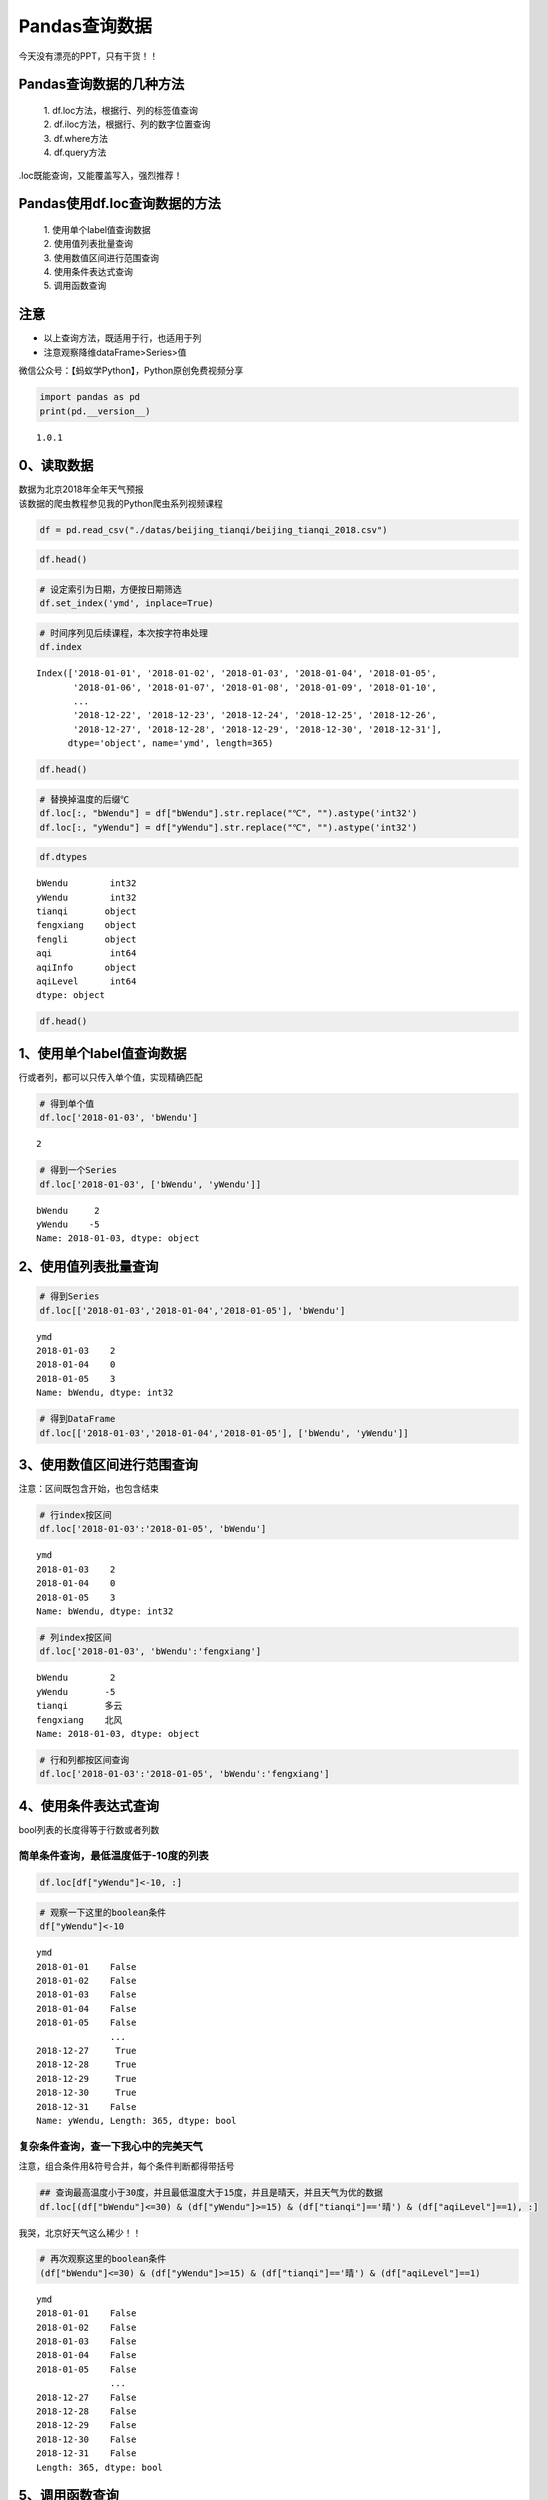 Pandas查询数据
==============

今天没有漂亮的PPT，只有干货！！

Pandas查询数据的几种方法
------------------------

    | 1. df.loc方法，根据行、列的标签值查询
    | 2. df.iloc方法，根据行、列的数字位置查询
    | 3. df.where方法
    | 4. df.query方法

.loc既能查询，又能覆盖写入，强烈推荐！

Pandas使用df.loc查询数据的方法
------------------------------

    | 1. 使用单个label值查询数据
    | 2. 使用值列表批量查询
    | 3. 使用数值区间进行范围查询
    | 4. 使用条件表达式查询
    | 5. 调用函数查询

注意
----

-  以上查询方法，既适用于行，也适用于列
-  注意观察降维dataFrame>Series>值

微信公众号：【蚂蚁学Python】，Python原创免费视频分享

.. code:: ipython3

    import pandas as pd
    print(pd.__version__)


.. parsed-literal::

    1.0.1


0、读取数据
-----------

| 数据为北京2018年全年天气预报
| 该数据的爬虫教程参见我的Python爬虫系列视频课程

.. code:: ipython3

    df = pd.read_csv("./datas/beijing_tianqi/beijing_tianqi_2018.csv")

.. code:: ipython3

    df.head()




.. raw:: html

    <div>
    <style scoped>
        .dataframe tbody tr th:only-of-type {
            vertical-align: middle;
        }
    
        .dataframe tbody tr th {
            vertical-align: top;
        }
    
        .dataframe thead th {
            text-align: right;
        }
    </style>
    <table border="1" class="dataframe">
      <thead>
        <tr style="text-align: right;">
          <th></th>
          <th>ymd</th>
          <th>bWendu</th>
          <th>yWendu</th>
          <th>tianqi</th>
          <th>fengxiang</th>
          <th>fengli</th>
          <th>aqi</th>
          <th>aqiInfo</th>
          <th>aqiLevel</th>
        </tr>
      </thead>
      <tbody>
        <tr>
          <th>0</th>
          <td>2018-01-01</td>
          <td>3℃</td>
          <td>-6℃</td>
          <td>晴~多云</td>
          <td>东北风</td>
          <td>1-2级</td>
          <td>59</td>
          <td>良</td>
          <td>2</td>
        </tr>
        <tr>
          <th>1</th>
          <td>2018-01-02</td>
          <td>2℃</td>
          <td>-5℃</td>
          <td>阴~多云</td>
          <td>东北风</td>
          <td>1-2级</td>
          <td>49</td>
          <td>优</td>
          <td>1</td>
        </tr>
        <tr>
          <th>2</th>
          <td>2018-01-03</td>
          <td>2℃</td>
          <td>-5℃</td>
          <td>多云</td>
          <td>北风</td>
          <td>1-2级</td>
          <td>28</td>
          <td>优</td>
          <td>1</td>
        </tr>
        <tr>
          <th>3</th>
          <td>2018-01-04</td>
          <td>0℃</td>
          <td>-8℃</td>
          <td>阴</td>
          <td>东北风</td>
          <td>1-2级</td>
          <td>28</td>
          <td>优</td>
          <td>1</td>
        </tr>
        <tr>
          <th>4</th>
          <td>2018-01-05</td>
          <td>3℃</td>
          <td>-6℃</td>
          <td>多云~晴</td>
          <td>西北风</td>
          <td>1-2级</td>
          <td>50</td>
          <td>优</td>
          <td>1</td>
        </tr>
      </tbody>
    </table>
    </div>



.. code:: ipython3

    # 设定索引为日期，方便按日期筛选
    df.set_index('ymd', inplace=True)

.. code:: ipython3

    # 时间序列见后续课程，本次按字符串处理
    df.index




.. parsed-literal::

    Index(['2018-01-01', '2018-01-02', '2018-01-03', '2018-01-04', '2018-01-05',
           '2018-01-06', '2018-01-07', '2018-01-08', '2018-01-09', '2018-01-10',
           ...
           '2018-12-22', '2018-12-23', '2018-12-24', '2018-12-25', '2018-12-26',
           '2018-12-27', '2018-12-28', '2018-12-29', '2018-12-30', '2018-12-31'],
          dtype='object', name='ymd', length=365)



.. code:: ipython3

    df.head()




.. raw:: html

    <div>
    <style scoped>
        .dataframe tbody tr th:only-of-type {
            vertical-align: middle;
        }
    
        .dataframe tbody tr th {
            vertical-align: top;
        }
    
        .dataframe thead th {
            text-align: right;
        }
    </style>
    <table border="1" class="dataframe">
      <thead>
        <tr style="text-align: right;">
          <th></th>
          <th>bWendu</th>
          <th>yWendu</th>
          <th>tianqi</th>
          <th>fengxiang</th>
          <th>fengli</th>
          <th>aqi</th>
          <th>aqiInfo</th>
          <th>aqiLevel</th>
        </tr>
        <tr>
          <th>ymd</th>
          <th></th>
          <th></th>
          <th></th>
          <th></th>
          <th></th>
          <th></th>
          <th></th>
          <th></th>
        </tr>
      </thead>
      <tbody>
        <tr>
          <th>2018-01-01</th>
          <td>3℃</td>
          <td>-6℃</td>
          <td>晴~多云</td>
          <td>东北风</td>
          <td>1-2级</td>
          <td>59</td>
          <td>良</td>
          <td>2</td>
        </tr>
        <tr>
          <th>2018-01-02</th>
          <td>2℃</td>
          <td>-5℃</td>
          <td>阴~多云</td>
          <td>东北风</td>
          <td>1-2级</td>
          <td>49</td>
          <td>优</td>
          <td>1</td>
        </tr>
        <tr>
          <th>2018-01-03</th>
          <td>2℃</td>
          <td>-5℃</td>
          <td>多云</td>
          <td>北风</td>
          <td>1-2级</td>
          <td>28</td>
          <td>优</td>
          <td>1</td>
        </tr>
        <tr>
          <th>2018-01-04</th>
          <td>0℃</td>
          <td>-8℃</td>
          <td>阴</td>
          <td>东北风</td>
          <td>1-2级</td>
          <td>28</td>
          <td>优</td>
          <td>1</td>
        </tr>
        <tr>
          <th>2018-01-05</th>
          <td>3℃</td>
          <td>-6℃</td>
          <td>多云~晴</td>
          <td>西北风</td>
          <td>1-2级</td>
          <td>50</td>
          <td>优</td>
          <td>1</td>
        </tr>
      </tbody>
    </table>
    </div>



.. code:: ipython3

    # 替换掉温度的后缀℃
    df.loc[:, "bWendu"] = df["bWendu"].str.replace("℃", "").astype('int32')
    df.loc[:, "yWendu"] = df["yWendu"].str.replace("℃", "").astype('int32')

.. code:: ipython3

    df.dtypes




.. parsed-literal::

    bWendu        int32
    yWendu        int32
    tianqi       object
    fengxiang    object
    fengli       object
    aqi           int64
    aqiInfo      object
    aqiLevel      int64
    dtype: object



.. code:: ipython3

    df.head()




.. raw:: html

    <div>
    <style scoped>
        .dataframe tbody tr th:only-of-type {
            vertical-align: middle;
        }
    
        .dataframe tbody tr th {
            vertical-align: top;
        }
    
        .dataframe thead th {
            text-align: right;
        }
    </style>
    <table border="1" class="dataframe">
      <thead>
        <tr style="text-align: right;">
          <th></th>
          <th>bWendu</th>
          <th>yWendu</th>
          <th>tianqi</th>
          <th>fengxiang</th>
          <th>fengli</th>
          <th>aqi</th>
          <th>aqiInfo</th>
          <th>aqiLevel</th>
        </tr>
        <tr>
          <th>ymd</th>
          <th></th>
          <th></th>
          <th></th>
          <th></th>
          <th></th>
          <th></th>
          <th></th>
          <th></th>
        </tr>
      </thead>
      <tbody>
        <tr>
          <th>2018-01-01</th>
          <td>3</td>
          <td>-6</td>
          <td>晴~多云</td>
          <td>东北风</td>
          <td>1-2级</td>
          <td>59</td>
          <td>良</td>
          <td>2</td>
        </tr>
        <tr>
          <th>2018-01-02</th>
          <td>2</td>
          <td>-5</td>
          <td>阴~多云</td>
          <td>东北风</td>
          <td>1-2级</td>
          <td>49</td>
          <td>优</td>
          <td>1</td>
        </tr>
        <tr>
          <th>2018-01-03</th>
          <td>2</td>
          <td>-5</td>
          <td>多云</td>
          <td>北风</td>
          <td>1-2级</td>
          <td>28</td>
          <td>优</td>
          <td>1</td>
        </tr>
        <tr>
          <th>2018-01-04</th>
          <td>0</td>
          <td>-8</td>
          <td>阴</td>
          <td>东北风</td>
          <td>1-2级</td>
          <td>28</td>
          <td>优</td>
          <td>1</td>
        </tr>
        <tr>
          <th>2018-01-05</th>
          <td>3</td>
          <td>-6</td>
          <td>多云~晴</td>
          <td>西北风</td>
          <td>1-2级</td>
          <td>50</td>
          <td>优</td>
          <td>1</td>
        </tr>
      </tbody>
    </table>
    </div>



1、使用单个label值查询数据
--------------------------

行或者列，都可以只传入单个值，实现精确匹配

.. code:: ipython3

    # 得到单个值
    df.loc['2018-01-03', 'bWendu']




.. parsed-literal::

    2



.. code:: ipython3

    # 得到一个Series
    df.loc['2018-01-03', ['bWendu', 'yWendu']]




.. parsed-literal::

    bWendu     2
    yWendu    -5
    Name: 2018-01-03, dtype: object



2、使用值列表批量查询
---------------------

.. code:: ipython3

    # 得到Series
    df.loc[['2018-01-03','2018-01-04','2018-01-05'], 'bWendu']




.. parsed-literal::

    ymd
    2018-01-03    2
    2018-01-04    0
    2018-01-05    3
    Name: bWendu, dtype: int32



.. code:: ipython3

    # 得到DataFrame
    df.loc[['2018-01-03','2018-01-04','2018-01-05'], ['bWendu', 'yWendu']]




.. raw:: html

    <div>
    <style scoped>
        .dataframe tbody tr th:only-of-type {
            vertical-align: middle;
        }
    
        .dataframe tbody tr th {
            vertical-align: top;
        }
    
        .dataframe thead th {
            text-align: right;
        }
    </style>
    <table border="1" class="dataframe">
      <thead>
        <tr style="text-align: right;">
          <th></th>
          <th>bWendu</th>
          <th>yWendu</th>
        </tr>
        <tr>
          <th>ymd</th>
          <th></th>
          <th></th>
        </tr>
      </thead>
      <tbody>
        <tr>
          <th>2018-01-03</th>
          <td>2</td>
          <td>-5</td>
        </tr>
        <tr>
          <th>2018-01-04</th>
          <td>0</td>
          <td>-8</td>
        </tr>
        <tr>
          <th>2018-01-05</th>
          <td>3</td>
          <td>-6</td>
        </tr>
      </tbody>
    </table>
    </div>



3、使用数值区间进行范围查询
---------------------------

注意：区间既包含开始，也包含结束

.. code:: ipython3

    # 行index按区间
    df.loc['2018-01-03':'2018-01-05', 'bWendu']




.. parsed-literal::

    ymd
    2018-01-03    2
    2018-01-04    0
    2018-01-05    3
    Name: bWendu, dtype: int32



.. code:: ipython3

    # 列index按区间
    df.loc['2018-01-03', 'bWendu':'fengxiang']




.. parsed-literal::

    bWendu        2
    yWendu       -5
    tianqi       多云
    fengxiang    北风
    Name: 2018-01-03, dtype: object



.. code:: ipython3

    # 行和列都按区间查询
    df.loc['2018-01-03':'2018-01-05', 'bWendu':'fengxiang']




.. raw:: html

    <div>
    <style scoped>
        .dataframe tbody tr th:only-of-type {
            vertical-align: middle;
        }
    
        .dataframe tbody tr th {
            vertical-align: top;
        }
    
        .dataframe thead th {
            text-align: right;
        }
    </style>
    <table border="1" class="dataframe">
      <thead>
        <tr style="text-align: right;">
          <th></th>
          <th>bWendu</th>
          <th>yWendu</th>
          <th>tianqi</th>
          <th>fengxiang</th>
        </tr>
        <tr>
          <th>ymd</th>
          <th></th>
          <th></th>
          <th></th>
          <th></th>
        </tr>
      </thead>
      <tbody>
        <tr>
          <th>2018-01-03</th>
          <td>2</td>
          <td>-5</td>
          <td>多云</td>
          <td>北风</td>
        </tr>
        <tr>
          <th>2018-01-04</th>
          <td>0</td>
          <td>-8</td>
          <td>阴</td>
          <td>东北风</td>
        </tr>
        <tr>
          <th>2018-01-05</th>
          <td>3</td>
          <td>-6</td>
          <td>多云~晴</td>
          <td>西北风</td>
        </tr>
      </tbody>
    </table>
    </div>



4、使用条件表达式查询
---------------------

bool列表的长度得等于行数或者列数

简单条件查询，最低温度低于-10度的列表
^^^^^^^^^^^^^^^^^^^^^^^^^^^^^^^^^^^^^

.. code:: ipython3

    df.loc[df["yWendu"]<-10, :]




.. raw:: html

    <div>
    <style scoped>
        .dataframe tbody tr th:only-of-type {
            vertical-align: middle;
        }
    
        .dataframe tbody tr th {
            vertical-align: top;
        }
    
        .dataframe thead th {
            text-align: right;
        }
    </style>
    <table border="1" class="dataframe">
      <thead>
        <tr style="text-align: right;">
          <th></th>
          <th>bWendu</th>
          <th>yWendu</th>
          <th>tianqi</th>
          <th>fengxiang</th>
          <th>fengli</th>
          <th>aqi</th>
          <th>aqiInfo</th>
          <th>aqiLevel</th>
        </tr>
        <tr>
          <th>ymd</th>
          <th></th>
          <th></th>
          <th></th>
          <th></th>
          <th></th>
          <th></th>
          <th></th>
          <th></th>
        </tr>
      </thead>
      <tbody>
        <tr>
          <th>2018-01-23</th>
          <td>-4</td>
          <td>-12</td>
          <td>晴</td>
          <td>西北风</td>
          <td>3-4级</td>
          <td>31</td>
          <td>优</td>
          <td>1</td>
        </tr>
        <tr>
          <th>2018-01-24</th>
          <td>-4</td>
          <td>-11</td>
          <td>晴</td>
          <td>西南风</td>
          <td>1-2级</td>
          <td>34</td>
          <td>优</td>
          <td>1</td>
        </tr>
        <tr>
          <th>2018-01-25</th>
          <td>-3</td>
          <td>-11</td>
          <td>多云</td>
          <td>东北风</td>
          <td>1-2级</td>
          <td>27</td>
          <td>优</td>
          <td>1</td>
        </tr>
        <tr>
          <th>2018-12-26</th>
          <td>-2</td>
          <td>-11</td>
          <td>晴~多云</td>
          <td>东北风</td>
          <td>2级</td>
          <td>26</td>
          <td>优</td>
          <td>1</td>
        </tr>
        <tr>
          <th>2018-12-27</th>
          <td>-5</td>
          <td>-12</td>
          <td>多云~晴</td>
          <td>西北风</td>
          <td>3级</td>
          <td>48</td>
          <td>优</td>
          <td>1</td>
        </tr>
        <tr>
          <th>2018-12-28</th>
          <td>-3</td>
          <td>-11</td>
          <td>晴</td>
          <td>西北风</td>
          <td>3级</td>
          <td>40</td>
          <td>优</td>
          <td>1</td>
        </tr>
        <tr>
          <th>2018-12-29</th>
          <td>-3</td>
          <td>-12</td>
          <td>晴</td>
          <td>西北风</td>
          <td>2级</td>
          <td>29</td>
          <td>优</td>
          <td>1</td>
        </tr>
        <tr>
          <th>2018-12-30</th>
          <td>-2</td>
          <td>-11</td>
          <td>晴~多云</td>
          <td>东北风</td>
          <td>1级</td>
          <td>31</td>
          <td>优</td>
          <td>1</td>
        </tr>
      </tbody>
    </table>
    </div>



.. code:: ipython3

    # 观察一下这里的boolean条件
    df["yWendu"]<-10




.. parsed-literal::

    ymd
    2018-01-01    False
    2018-01-02    False
    2018-01-03    False
    2018-01-04    False
    2018-01-05    False
                  ...  
    2018-12-27     True
    2018-12-28     True
    2018-12-29     True
    2018-12-30     True
    2018-12-31    False
    Name: yWendu, Length: 365, dtype: bool



复杂条件查询，查一下我心中的完美天气
^^^^^^^^^^^^^^^^^^^^^^^^^^^^^^^^^^^^

注意，组合条件用&符号合并，每个条件判断都得带括号

.. code:: ipython3

    ## 查询最高温度小于30度，并且最低温度大于15度，并且是晴天，并且天气为优的数据
    df.loc[(df["bWendu"]<=30) & (df["yWendu"]>=15) & (df["tianqi"]=='晴') & (df["aqiLevel"]==1), :]




.. raw:: html

    <div>
    <style scoped>
        .dataframe tbody tr th:only-of-type {
            vertical-align: middle;
        }
    
        .dataframe tbody tr th {
            vertical-align: top;
        }
    
        .dataframe thead th {
            text-align: right;
        }
    </style>
    <table border="1" class="dataframe">
      <thead>
        <tr style="text-align: right;">
          <th></th>
          <th>bWendu</th>
          <th>yWendu</th>
          <th>tianqi</th>
          <th>fengxiang</th>
          <th>fengli</th>
          <th>aqi</th>
          <th>aqiInfo</th>
          <th>aqiLevel</th>
        </tr>
        <tr>
          <th>ymd</th>
          <th></th>
          <th></th>
          <th></th>
          <th></th>
          <th></th>
          <th></th>
          <th></th>
          <th></th>
        </tr>
      </thead>
      <tbody>
        <tr>
          <th>2018-08-24</th>
          <td>30</td>
          <td>20</td>
          <td>晴</td>
          <td>北风</td>
          <td>1-2级</td>
          <td>40</td>
          <td>优</td>
          <td>1</td>
        </tr>
        <tr>
          <th>2018-09-07</th>
          <td>27</td>
          <td>16</td>
          <td>晴</td>
          <td>西北风</td>
          <td>3-4级</td>
          <td>22</td>
          <td>优</td>
          <td>1</td>
        </tr>
      </tbody>
    </table>
    </div>



我哭，北京好天气这么稀少！！

.. code:: ipython3

    # 再次观察这里的boolean条件
    (df["bWendu"]<=30) & (df["yWendu"]>=15) & (df["tianqi"]=='晴') & (df["aqiLevel"]==1)




.. parsed-literal::

    ymd
    2018-01-01    False
    2018-01-02    False
    2018-01-03    False
    2018-01-04    False
    2018-01-05    False
                  ...  
    2018-12-27    False
    2018-12-28    False
    2018-12-29    False
    2018-12-30    False
    2018-12-31    False
    Length: 365, dtype: bool



5、调用函数查询
---------------

.. code:: ipython3

    # 直接写lambda表达式
    df.loc[lambda df : (df["bWendu"]<=30) & (df["yWendu"]>=15), :]




.. raw:: html

    <div>
    <style scoped>
        .dataframe tbody tr th:only-of-type {
            vertical-align: middle;
        }
    
        .dataframe tbody tr th {
            vertical-align: top;
        }
    
        .dataframe thead th {
            text-align: right;
        }
    </style>
    <table border="1" class="dataframe">
      <thead>
        <tr style="text-align: right;">
          <th></th>
          <th>bWendu</th>
          <th>yWendu</th>
          <th>tianqi</th>
          <th>fengxiang</th>
          <th>fengli</th>
          <th>aqi</th>
          <th>aqiInfo</th>
          <th>aqiLevel</th>
        </tr>
        <tr>
          <th>ymd</th>
          <th></th>
          <th></th>
          <th></th>
          <th></th>
          <th></th>
          <th></th>
          <th></th>
          <th></th>
        </tr>
      </thead>
      <tbody>
        <tr>
          <th>2018-04-28</th>
          <td>27</td>
          <td>17</td>
          <td>晴</td>
          <td>西南风</td>
          <td>3-4级</td>
          <td>125</td>
          <td>轻度污染</td>
          <td>3</td>
        </tr>
        <tr>
          <th>2018-04-29</th>
          <td>30</td>
          <td>16</td>
          <td>多云</td>
          <td>南风</td>
          <td>3-4级</td>
          <td>193</td>
          <td>中度污染</td>
          <td>4</td>
        </tr>
        <tr>
          <th>2018-05-04</th>
          <td>27</td>
          <td>16</td>
          <td>晴~多云</td>
          <td>西南风</td>
          <td>1-2级</td>
          <td>86</td>
          <td>良</td>
          <td>2</td>
        </tr>
        <tr>
          <th>2018-05-09</th>
          <td>29</td>
          <td>17</td>
          <td>晴~多云</td>
          <td>西南风</td>
          <td>3-4级</td>
          <td>79</td>
          <td>良</td>
          <td>2</td>
        </tr>
        <tr>
          <th>2018-05-10</th>
          <td>26</td>
          <td>18</td>
          <td>多云</td>
          <td>南风</td>
          <td>3-4级</td>
          <td>118</td>
          <td>轻度污染</td>
          <td>3</td>
        </tr>
        <tr>
          <th>...</th>
          <td>...</td>
          <td>...</td>
          <td>...</td>
          <td>...</td>
          <td>...</td>
          <td>...</td>
          <td>...</td>
          <td>...</td>
        </tr>
        <tr>
          <th>2018-09-15</th>
          <td>26</td>
          <td>15</td>
          <td>多云</td>
          <td>北风</td>
          <td>3-4级</td>
          <td>42</td>
          <td>优</td>
          <td>1</td>
        </tr>
        <tr>
          <th>2018-09-17</th>
          <td>27</td>
          <td>17</td>
          <td>多云~阴</td>
          <td>北风</td>
          <td>1-2级</td>
          <td>37</td>
          <td>优</td>
          <td>1</td>
        </tr>
        <tr>
          <th>2018-09-18</th>
          <td>25</td>
          <td>17</td>
          <td>阴~多云</td>
          <td>西南风</td>
          <td>1-2级</td>
          <td>50</td>
          <td>优</td>
          <td>1</td>
        </tr>
        <tr>
          <th>2018-09-19</th>
          <td>26</td>
          <td>17</td>
          <td>多云</td>
          <td>南风</td>
          <td>1-2级</td>
          <td>52</td>
          <td>良</td>
          <td>2</td>
        </tr>
        <tr>
          <th>2018-09-20</th>
          <td>27</td>
          <td>16</td>
          <td>多云</td>
          <td>西南风</td>
          <td>1-2级</td>
          <td>63</td>
          <td>良</td>
          <td>2</td>
        </tr>
      </tbody>
    </table>
    <p>64 rows × 8 columns</p>
    </div>



.. code:: ipython3

    # 编写自己的函数，查询9月份，空气质量好的数据
    def query_my_data(df):
        return df.index.str.startswith("2018-09") & (df["aqiLevel"]==1)
        
    df.loc[query_my_data, :]




.. raw:: html

    <div>
    <style scoped>
        .dataframe tbody tr th:only-of-type {
            vertical-align: middle;
        }
    
        .dataframe tbody tr th {
            vertical-align: top;
        }
    
        .dataframe thead th {
            text-align: right;
        }
    </style>
    <table border="1" class="dataframe">
      <thead>
        <tr style="text-align: right;">
          <th></th>
          <th>bWendu</th>
          <th>yWendu</th>
          <th>tianqi</th>
          <th>fengxiang</th>
          <th>fengli</th>
          <th>aqi</th>
          <th>aqiInfo</th>
          <th>aqiLevel</th>
        </tr>
        <tr>
          <th>ymd</th>
          <th></th>
          <th></th>
          <th></th>
          <th></th>
          <th></th>
          <th></th>
          <th></th>
          <th></th>
        </tr>
      </thead>
      <tbody>
        <tr>
          <th>2018-09-01</th>
          <td>27</td>
          <td>19</td>
          <td>阴~小雨</td>
          <td>南风</td>
          <td>1-2级</td>
          <td>50</td>
          <td>优</td>
          <td>1</td>
        </tr>
        <tr>
          <th>2018-09-04</th>
          <td>31</td>
          <td>18</td>
          <td>晴</td>
          <td>西南风</td>
          <td>3-4级</td>
          <td>24</td>
          <td>优</td>
          <td>1</td>
        </tr>
        <tr>
          <th>2018-09-05</th>
          <td>31</td>
          <td>19</td>
          <td>晴~多云</td>
          <td>西南风</td>
          <td>3-4级</td>
          <td>34</td>
          <td>优</td>
          <td>1</td>
        </tr>
        <tr>
          <th>2018-09-06</th>
          <td>27</td>
          <td>18</td>
          <td>多云~晴</td>
          <td>西北风</td>
          <td>4-5级</td>
          <td>37</td>
          <td>优</td>
          <td>1</td>
        </tr>
        <tr>
          <th>2018-09-07</th>
          <td>27</td>
          <td>16</td>
          <td>晴</td>
          <td>西北风</td>
          <td>3-4级</td>
          <td>22</td>
          <td>优</td>
          <td>1</td>
        </tr>
        <tr>
          <th>2018-09-08</th>
          <td>27</td>
          <td>15</td>
          <td>多云~晴</td>
          <td>北风</td>
          <td>1-2级</td>
          <td>28</td>
          <td>优</td>
          <td>1</td>
        </tr>
        <tr>
          <th>2018-09-15</th>
          <td>26</td>
          <td>15</td>
          <td>多云</td>
          <td>北风</td>
          <td>3-4级</td>
          <td>42</td>
          <td>优</td>
          <td>1</td>
        </tr>
        <tr>
          <th>2018-09-16</th>
          <td>25</td>
          <td>14</td>
          <td>多云~晴</td>
          <td>北风</td>
          <td>1-2级</td>
          <td>29</td>
          <td>优</td>
          <td>1</td>
        </tr>
        <tr>
          <th>2018-09-17</th>
          <td>27</td>
          <td>17</td>
          <td>多云~阴</td>
          <td>北风</td>
          <td>1-2级</td>
          <td>37</td>
          <td>优</td>
          <td>1</td>
        </tr>
        <tr>
          <th>2018-09-18</th>
          <td>25</td>
          <td>17</td>
          <td>阴~多云</td>
          <td>西南风</td>
          <td>1-2级</td>
          <td>50</td>
          <td>优</td>
          <td>1</td>
        </tr>
        <tr>
          <th>2018-09-21</th>
          <td>25</td>
          <td>14</td>
          <td>晴</td>
          <td>西北风</td>
          <td>3-4级</td>
          <td>50</td>
          <td>优</td>
          <td>1</td>
        </tr>
        <tr>
          <th>2018-09-22</th>
          <td>24</td>
          <td>13</td>
          <td>晴</td>
          <td>西北风</td>
          <td>3-4级</td>
          <td>28</td>
          <td>优</td>
          <td>1</td>
        </tr>
        <tr>
          <th>2018-09-23</th>
          <td>23</td>
          <td>12</td>
          <td>晴</td>
          <td>西北风</td>
          <td>4-5级</td>
          <td>28</td>
          <td>优</td>
          <td>1</td>
        </tr>
        <tr>
          <th>2018-09-24</th>
          <td>23</td>
          <td>11</td>
          <td>晴</td>
          <td>北风</td>
          <td>1-2级</td>
          <td>28</td>
          <td>优</td>
          <td>1</td>
        </tr>
        <tr>
          <th>2018-09-25</th>
          <td>24</td>
          <td>12</td>
          <td>晴~多云</td>
          <td>南风</td>
          <td>1-2级</td>
          <td>44</td>
          <td>优</td>
          <td>1</td>
        </tr>
        <tr>
          <th>2018-09-29</th>
          <td>22</td>
          <td>11</td>
          <td>晴</td>
          <td>北风</td>
          <td>3-4级</td>
          <td>21</td>
          <td>优</td>
          <td>1</td>
        </tr>
        <tr>
          <th>2018-09-30</th>
          <td>19</td>
          <td>13</td>
          <td>多云</td>
          <td>西北风</td>
          <td>4-5级</td>
          <td>22</td>
          <td>优</td>
          <td>1</td>
        </tr>
      </tbody>
    </table>
    </div>




